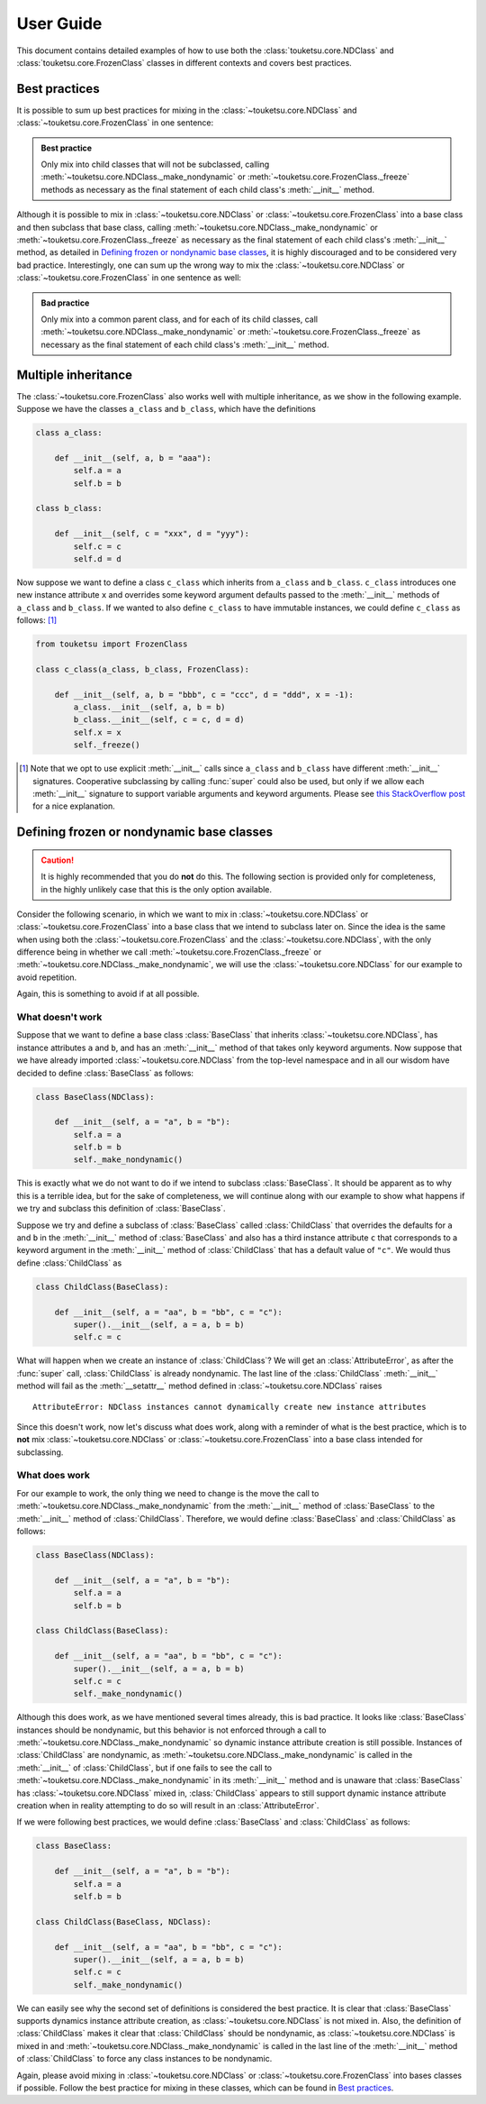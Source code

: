 .. user guide on how to use FrozenClass and NDClass

   Changelog:

   07-03-2020

   initial creation with touch. added document title and section titles. renamed
   file from examples.rst to user_guide.rst. statr using ~ to get shortened ref
   links that only use the top-level object name.

User Guide
==========

This document contains detailed examples of how to use both the :class:`touketsu.core.NDClass` and :class:`touketsu.core.FrozenClass` classes in different contexts and covers best practices.

Best practices
--------------

It is possible to sum up best practices for mixing in the :class:`~touketsu.core.NDClass` and :class:`~touketsu.core.FrozenClass` in one sentence:

.. admonition:: Best practice

   Only mix into child classes that will not be subclassed, calling :meth:`~touketsu.core.NDClass._make_nondynamic` or :meth:`~touketsu.core.FrozenClass._freeze` methods as necessary as the final statement of each child class's :meth:`__init__` method.

Although it is possible to mix in :class:`~touketsu.core.NDClass` or :class:`~touketsu.core.FrozenClass` into a base class and then subclass that base class, calling :meth:`~touketsu.core.NDClass._make_nondynamic` or :meth:`~touketsu.core.FrozenClass._freeze` as necessary as the final statement of each child class's :meth:`__init__` method, as detailed in `Defining frozen or nondynamic base classes`_, it is highly discouraged and to be considered very bad practice. Interestingly, one can sum up the wrong way to mix the :class:`~touketsu.core.NDClass` or :class:`~touketsu.core.FrozenClass` in one sentence as well:

.. admonition:: Bad practice

   Only mix into a common parent class, and for each of its child classes, call :meth:`~touketsu.core.NDClass._make_nondynamic` or :meth:`~touketsu.core.FrozenClass._freeze` as necessary as the final statement of each child class's :meth:`__init__` method.


Multiple inheritance
--------------------

The :class:`~touketsu.core.FrozenClass` also works well with multiple inheritance, as we show in the following example. Suppose we have the classes ``a_class`` and ``b_class``, which have the definitions

.. code:: python

   class a_class:

       def __init__(self, a, b = "aaa"):
           self.a = a
           self.b = b

   class b_class:

       def __init__(self, c = "xxx", d = "yyy"):
           self.c = c
           self.d = d

Now suppose we want to define a class ``c_class`` which inherits from ``a_class`` and ``b_class``. ``c_class`` introduces one new instance attribute ``x`` and overrides some keyword argument defaults passed to the :meth:`__init__` methods of ``a_class`` and ``b_class``. If we wanted to also define ``c_class`` to have immutable instances, we could define ``c_class`` as follows: [#]_

.. code:: python

   from touketsu import FrozenClass

   class c_class(a_class, b_class, FrozenClass):

       def __init__(self, a, b = "bbb", c = "ccc", d = "ddd", x = -1):
           a_class.__init__(self, a, b = b)
	   b_class.__init__(self, c = c, d = d)
	   self.x = x
	   self._freeze()

.. [#] Note that we opt to use explicit :meth:`__init__` calls since ``a_class`` and ``b_class`` have different :meth:`__init__` signatures. Cooperative subclassing by calling :func:`super` could also be used, but only if we allow each :meth:`__init__` signature to support variable arguments and keyword arguments. Please see `this StackOverflow post`__ for a nice explanation.

.. __: https://stackoverflow.com/questions/26927571/multiple-inheritance-in-python3-with-different-signatures

Defining frozen or nondynamic base classes
------------------------------------------

.. caution::

   It is highly recommended that you do **not** do this. The following section is provided only for completeness, in the highly unlikely case that this is the only option available.

Consider the following scenario, in which we want to mix in :class:`~touketsu.core.NDClass` or :class:`~touketsu.core.FrozenClass` into a base class that we intend to subclass later on. Since the idea is the same when using both the :class:`~touketsu.core.FrozenClass` and the :class:`~touketsu.core.NDClass`, with the only difference being in whether we call :meth:`~touketsu.core.FrozenClass._freeze` or :meth:`~touketsu.core.NDClass._make_nondynamic`, we will use the :class:`~touketsu.core.NDClass` for our example to avoid repetition.

Again, this is something to avoid if at all possible.

What doesn't work
~~~~~~~~~~~~~~~~~

Suppose that we want to define a base class :class:`BaseClass` that inherits :class:`~touketsu.core.NDClass`, has instance attributes ``a`` and ``b``, and has an :meth:`__init__` method of that takes only keyword arguments. Now suppose that we have already imported :class:`~touketsu.core.NDClass` from the top-level namespace and in all our wisdom have decided to define :class:`BaseClass` as follows:

.. code:: python

   class BaseClass(NDClass):

       def __init__(self, a = "a", b = "b"):
           self.a = a
	   self.b = b
	   self._make_nondynamic()

This is exactly what we do not want to do if we intend to subclass :class:`BaseClass`. It should be apparent as to why this is a terrible idea, but for the sake of completeness, we will continue along with our example to show what happens if we try and subclass this definition of :class:`BaseClass`.

Suppose we try and define a subclass of :class:`BaseClass` called :class:`ChildClass` that overrides the defaults for ``a`` and ``b`` in the :meth:`__init__` method of :class:`BaseClass` and also has a third instance attribute ``c`` that corresponds to a keyword argument in the :meth:`__init__` method of :class:`ChildClass` that has a default value of ``"c"``. We would thus define :class:`ChildClass` as

.. code:: python

   class ChildClass(BaseClass):

       def __init__(self, a = "aa", b = "bb", c = "c"):
           super().__init__(self, a = a, b = b)
	   self.c = c

What will happen when we create an instance of :class:`ChildClass`? We will get an :class:`AttributeError`, as after the :func:`super` call, :class:`ChildClass` is already nondynamic. The last line of the :class:`ChildClass` :meth:`__init__` method will fail as the :meth:`__setattr__` method defined in :class:`~touketsu.core.NDClass` raises

::

   AttributeError: NDClass instances cannot dynamically create new instance attributes

Since this doesn't work, now let's discuss what does work, along with a reminder of what is the best practice, which is to **not** mix :class:`~touketsu.core.NDClass` or :class:`~touketsu.core.FrozenClass` into a base class intended for subclassing.

What does work
~~~~~~~~~~~~~~

For our example to work, the only thing we need to change is the move the call to :meth:`~touketsu.core.NDClass._make_nondynamic` from the :meth:`__init__` method of :class:`BaseClass` to the :meth:`__init__` method of :class:`ChildClass`. Therefore, we would define :class:`BaseClass` and :class:`ChildClass` as follows:

.. code:: python

   class BaseClass(NDClass):

       def __init__(self, a = "a", b = "b"):
           self.a = a
	   self.b = b

   class ChildClass(BaseClass):

       def __init__(self, a = "aa", b = "bb", c = "c"):
           super().__init__(self, a = a, b = b)
	   self.c = c
	   self._make_nondynamic()

Although this does work, as we have mentioned several times already, this is bad practice. It looks like :class:`BaseClass` instances should be nondynamic, but this behavior is not enforced through a call to :meth:`~touketsu.core.NDClass._make_nondynamic` so dynamic instance attribute creation is still possible. Instances of :class:`ChildClass` are nondynamic, as :meth:`~touketsu.core.NDClass._make_nondynamic` is called in the :meth:`__init__` of :class:`ChildClass`, but if one fails to see the call to :meth:`~touketsu.core.NDClass._make_nondynamic` in its :meth:`__init__` method and is unaware that :class:`BaseClass` has :class:`~touketsu.core.NDClass` mixed in, :class:`ChildClass` appears to still support dynamic instance attribute creation when in reality attempting to do so will result in an :class:`AttributeError`.

If we were following best practices, we would define :class:`BaseClass` and :class:`ChildClass` as follows:

.. code:: python

   class BaseClass:

       def __init__(self, a = "a", b = "b"):
           self.a = a
	   self.b = b

   class ChildClass(BaseClass, NDClass):

       def __init__(self, a = "aa", b = "bb", c = "c"):
           super().__init__(self, a = a, b = b)
	   self.c = c
	   self._make_nondynamic()

We can easily see why the second set of definitions is considered the best practice. It is clear that :class:`BaseClass` supports dynamics instance attribute creation, as :class:`~touketsu.core.NDClass` is not mixed in. Also, the definition of :class:`ChildClass` makes it clear that :class:`ChildClass` should be nondynamic, as :class:`~touketsu.core.NDClass` is mixed in and :meth:`~touketsu.core.NDClass._make_nondynamic` is called in the last line of the :meth:`__init__` method of :class:`ChildClass` to force any class instances to be nondynamic.

Again, please avoid mixing in :class:`~touketsu.core.NDClass` or :class:`~touketsu.core.FrozenClass` into bases classes if possible. Follow the best practice for mixing in these classes, which can be found in `Best practices`_.
